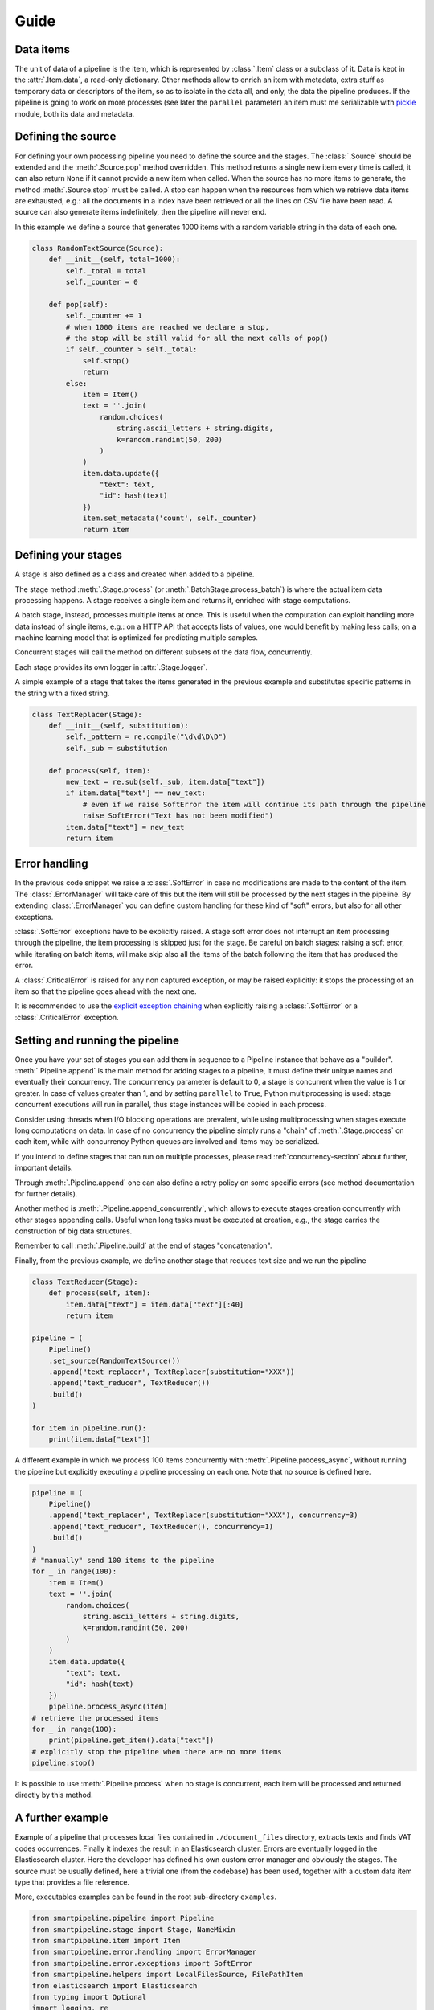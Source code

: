 Guide
=====

Data items
----------

The unit of data of a pipeline is the item,
which is represented by :class:`.Item` class or a subclass of it.
Data is kept in the :attr:`.Item.data`, a read-only dictionary.
Other methods allow to enrich an item with metadata, extra stuff as temporary data or descriptors of the item,
so as to isolate in the data all, and only, the data the pipeline produces.
If the pipeline is going to work on more processes (see later the ``parallel`` parameter)
an item must me serializable with `pickle <https://docs.python.org/3/library/pickle.html>`_ module,
both its data and metadata.

Defining the source
-------------------

For defining your own processing pipeline you need to define the source and the stages.
The :class:`.Source` should be extended and the :meth:`.Source.pop` method overridden.
This method returns a single new item every time is called,
it can also return ``None`` if it cannot provide a new item when called.
When the source has no more items to generate,
the method :meth:`.Source.stop` must be called.
A stop can happen when the resources from which we retrieve data items are exhausted,
e.g.: all the documents in a index have been retrieved or
all the lines on CSV file have been read.
A source can also generate items indefinitely, then the pipeline will never end.

In this example we define a source that generates 1000 items with a random variable string in
the data of each one.

.. code-block:: python

    class RandomTextSource(Source):
        def __init__(self, total=1000):
            self._total = total
            self._counter = 0

        def pop(self):
            self._counter += 1
            # when 1000 items are reached we declare a stop,
            # the stop will be still valid for all the next calls of pop()
            if self._counter > self._total:
                self.stop()
                return
            else:
                item = Item()
                text = ''.join(
                    random.choices(
                        string.ascii_letters + string.digits,
                        k=random.randint(50, 200)
                    )
                )
                item.data.update({
                    "text": text,
                    "id": hash(text)
                })
                item.set_metadata('count', self._counter)
                return item

Defining your stages
--------------------

A stage is also defined as a class and created when added to a pipeline.

The stage method :meth:`.Stage.process` (or :meth:`.BatchStage.process_batch`) is where the actual
item data processing happens.
A stage receives a single item and returns it, enriched with stage computations.

A batch stage, instead, processes multiple items at once.
This is useful when the computation can exploit handling more data instead of single items,
e.g.: on a HTTP API that accepts lists of values, one would benefit by making less calls;
on a machine learning model that is optimized for predicting multiple samples.

Concurrent stages will call the method on different subsets of the data flow, concurrently.

Each stage provides its own logger in :attr:`.Stage.logger`.

A simple example of a stage that takes the items generated in the previous example and substitutes specific
patterns in the string with a fixed string.

.. code-block:: python

    class TextReplacer(Stage):
        def __init__(self, substitution):
            self._pattern = re.compile("\d\d\D\D")
            self._sub = substitution

        def process(self, item):
            new_text = re.sub(self._sub, item.data["text"])
            if item.data["text"] == new_text:
                # even if we raise SoftError the item will continue its path through the pipeline
                raise SoftError("Text has not been modified")
            item.data["text"] = new_text
            return item

Error handling
--------------

In the previous code snippet we raise a :class:`.SoftError` in case no modifications are made to the content of the item.
The :class:`.ErrorManager` will take care of this but the item will still be processed by the next stages in the pipeline.
By extending :class:`.ErrorManager` you can define custom handling for these kind of "soft" errors,
but also for all other exceptions.

:class:`.SoftError` exceptions have to be explicitly raised.
A stage soft error does not interrupt an item processing through the pipeline,
the item processing is skipped just for the stage.
Be careful on batch stages: raising a soft error, while iterating on batch items, will make skip
also all the items of the batch following the item that has produced the error.

A :class:`.CriticalError` is raised for any non captured exception, or may be raised explicitly:
it stops the processing of an item so that the pipeline goes ahead with the next one.

It is recommended to use the
`explicit exception chaining <https://www.python.org/dev/peps/pep-3134/#explicit-exception-chaining>`_
when explicitly raising a :class:`.SoftError` or a :class:`.CriticalError` exception.

Setting and running the pipeline
--------------------------------

Once you have your set of stages you can add them in sequence to a Pipeline instance that behave as a "builder".
:meth:`.Pipeline.append` is the main method for adding stages to a pipeline,
it must define their unique names and eventually their concurrency.
The ``concurrency`` parameter is default to 0, a stage is concurrent when the value is 1 or greater.
In case of values greater than 1, and by setting ``parallel`` to ``True``,
Python multiprocessing is used: stage concurrent executions will run in parallel,
thus stage instances will be copied in each process.

Consider using threads when I/O blocking operations are prevalent,
while using multiprocessing when stages execute long computations on data.
In case of no concurrency the pipeline simply runs a "chain" of :meth:`.Stage.process` on each item,
while with concurrency Python queues are involved and items may be serialized.

If you intend to define stages that can run on multiple processes,
please read :ref:`concurrency-section` about further, important details.

Through :meth:`.Pipeline.append` one can also define a retry policy on some specific errors
(see method documentation for further details).

Another method is :meth:`.Pipeline.append_concurrently`,
which allows to execute stages creation concurrently with other stages appending calls.
Useful when long tasks must be executed at creation,
e.g., the stage carries the construction of big data structures.

Remember to call :meth:`.Pipeline.build` at the end of stages "concatenation".

Finally, from the previous example, we define another stage that reduces text size and we run the pipeline

.. code-block:: python

    class TextReducer(Stage):
        def process(self, item):
            item.data["text"] = item.data["text"][:40]
            return item

    pipeline = (
        Pipeline()
        .set_source(RandomTextSource())
        .append("text_replacer", TextReplacer(substitution="XXX"))
        .append("text_reducer", TextReducer())
        .build()
    )

    for item in pipeline.run():
        print(item.data["text"])

A different example in which we process 100 items concurrently with :meth:`.Pipeline.process_async`,
without running the pipeline but explicitly executing a pipeline processing on each one.
Note that no source is defined here.

.. code-block:: python

    pipeline = (
        Pipeline()
        .append("text_replacer", TextReplacer(substitution="XXX"), concurrency=3)
        .append("text_reducer", TextReducer(), concurrency=1)
        .build()
    )
    # "manually" send 100 items to the pipeline
    for _ in range(100):
        item = Item()
        text = ''.join(
            random.choices(
                string.ascii_letters + string.digits,
                k=random.randint(50, 200)
            )
        )
        item.data.update({
            "text": text,
            "id": hash(text)
        })
        pipeline.process_async(item)
    # retrieve the processed items
    for _ in range(100):
        print(pipeline.get_item().data["text"])
    # explicitly stop the pipeline when there are no more items
    pipeline.stop()

It is possible to use :meth:`.Pipeline.process` when no stage is concurrent,
each item will be processed and returned directly by this method.

A further example
-----------------

Example of a pipeline that processes local files contained in ``./document_files`` directory,
extracts texts and finds VAT codes occurrences.
Finally it indexes the result in an Elasticsearch cluster.
Errors are eventually logged in the Elasticsearch cluster.
Here the developer has defined his own custom error manager and obviously the stages.
The source must be usually defined, here a trivial one (from the codebase) has been used,
together with a custom data item type that provides a file reference.

More, executables examples can be found in the root sub-directory ``examples``.

.. code-block:: python

    from smartpipeline.pipeline import Pipeline
    from smartpipeline.stage import Stage, NameMixin
    from smartpipeline.item import Item
    from smartpipeline.error.handling import ErrorManager
    from smartpipeline.error.exceptions import SoftError
    from smartpipeline.helpers import LocalFilesSource, FilePathItem
    from elasticsearch import Elasticsearch
    from typing import Optional
    import logging, re


    class ESErrorLogger(ErrorManager):
        """An error manager that writes error info into an Elasticsearch index"""

        def __init__(self, es_host: str, es_index: str):
            self.es_host = es_host
            self.es_index = es_index
            self.es_client = Elasticsearch(self.es_host)

        def handle(
            self, error: Exception, stage: NameMixin, item: Item
        ) -> Optional[Exception]:
            if isinstance(error, SoftError):
                error = error.get_exception()
            self.es_client.index(
                index=self.es_index,
                body={
                    "stage": str(stage),
                    "item": str(item),
                    "exception": type(error),
                    "message": str(error),
                },
            )
            return super().handle(error, stage, item)


    class TextExtractor(Stage):
        """Read the text content of files"""

        def process(self, item: FilePathItem) -> Item:
            try:
                with open(item.path) as f:
                    item.data["text"] = f.read()
            except IOError as e:
                # even if we are unable to read the file content the item will processed by next stages
                # we encapsulate the exception in a "soft error"
                raise SoftError(f"Problems in reading file {item.path}") from e
            return item


    class VatFinder(Stage):
        """Identify Italian VAT codes in texts"""

        def __init__(self):
            self.regex = re.compile(
                "^[A-Za-z]{2,4}(?=.{2,12}$)[-_\s0-9]*(?:[a-zA-Z][-_\s0-9]*){0,2}$"
            )

        def process(self, item: Item) -> Item:
            vat_codes = []
            for vat_match in self.regex.finditer(item.data.get("text", "")):
                vat_codes.append((vat_match.start(), vat_match.end()))
            item.data["vat_codes"] = vat_codes
            return item


    class Indexer(Stage):
        """Write item payloads into an Elasticsearch index"""

        def __init__(self, es_host: str, es_index: str):
            self.es_host = es_host
            self.es_index = es_index
            self.es_client = Elasticsearch(self.es_host)

        def process(self, item: Item) -> Item:
            self.es_client.index(index=self.es_index, body=item.data)
            return item


    pipeline = (
        Pipeline()
        .set_error_manager(
            ESErrorLogger(
                es_host="localhost:9200", es_index="error_logs"
            ).raise_on_critical_error()
        )
        .set_source(LocalFilesSource("./document_files", postfix=".html"))
        .append("text_extractor", TextExtractor(), concurrency=2)
        .append("vat_finder", VatFinder())
        .append("indexer", Indexer(es_host="localhost:9200", es_index="documents"))
        .build()
    )

    for item in pipeline.run():
        logging.info("Processed document: %s", item)

.. _concurrency-section:

Parallel stages and ``on_start`` method
---------------------------------------

The only way Python allows to run code in parallel is through multiple OS processes, with the package
`multiprocessing <https://docs.python.org/3/library/multiprocessing.html>`_ (threads cannot run in parallel
because the `GIL <https://en.wikipedia.org/wiki/Global_interpreter_lock>`_).

When we submit a Python function to a spawned/forked process we are actually copying memory from the current process
to the new one, because OS processes cannot share memory, differently from multi-threading.
In order to do this (at least for spawned processes) the data we want to pass to a new process must be serialized.
Even communication between processes involves copying data from one to another (e.g. through queues).
Moreover, for child processes that are not created with "fork" method,
the memory of the parent won't be copied completely.

Therefore, if we decide to run a pipeline stage concurrently and in parallel,
the stage is going to be copied to each process.
This means that the stage must be "pickleable":
serializable with the `pickle <https://docs.python.org/3/library/pickle.html>`_ module.
If we want to define non-serializable attributes in our stage object and run it on more processes,
we must find a way generate these attributes for each object copy in each process.

This is what :meth:`.Stage.on_start` method solves. It is simply used to initialize attributes "a posteriori".
It is normally called after ``__init__``, but in case of execution on multiple processes,
it is called once, on the stage copy, at process start.
This allow stateful stages, locally to each process;
it is also useful for safety and for avoiding copying large data.

Also for :class:`.ErrorManager` it is necessary to define :meth:`.ErrorManager.on_start`,
because the manager must be coupled with a stage when it is copied.

Let's take back the previous examples, the error manger and a stage needs to be modified if we want to run the stage in
parallel. The inconvenience here is the Elasticsearch client,
which is not serializable (try it by yourself, e.g., :code:`pickle.dumps(Elasticsearch('localhost'))`).
Moreover, an Elasticsearch client open a connection, consequently it is obvious we desire an independent connection in
each process, sharing one is unpractical.

This is how we refactor the original ``__init__`` methods

.. code-block:: python

    class ESErrorLogger(ErrorManager):

        def __init__(self, es_host: str, es_index: str):
            self.es_host = es_host
            self.es_index = es_index
            self.es_client = None

        def on_start(self):
            self.es_client = Elasticsearch(self.es_host)


    class Indexer(Stage):

        def __init__(self, es_host: str, es_index: str):
            self.es_host = es_host
            self.es_index = es_index
            self.es_client = None

        def on_start(self):
            self.es_client = Elasticsearch(self.es_host)

The effort for the developer is minimal, but the advantage big.
We can now execute these pipeline abstractions in parallel,
not just stateless methods as we would normally do with multiprocessing.
In general, it is convenient to always override ``on_start`` if attributes we are going to construct require
this special treatment, so that the stage will be always compatible with both three ways of run it: sequentially,
concurrently on threads or on processes.

A complementary method is ``on_end``, both for stages and error manager,
which allows to call operations at pipeline exit, even when this is caused by an error.
Useful, for example, for closing files or connections we have opened in ``on_start``.


Parallel stages and logging
```````````````````````````

The ``on_start`` method is especially useful for configuring stage loggers.

Unfortunately a stage logger configuration, like the log level, and even
the global logging configuration, won't be inherited by stages running on sub-processes
(this actually happens when the fork method is not used for creating child processes).

By defining the logging configuration of :attr:`.Stage.logger` inside the ``on_start`` overriding,
one can solve this issue.